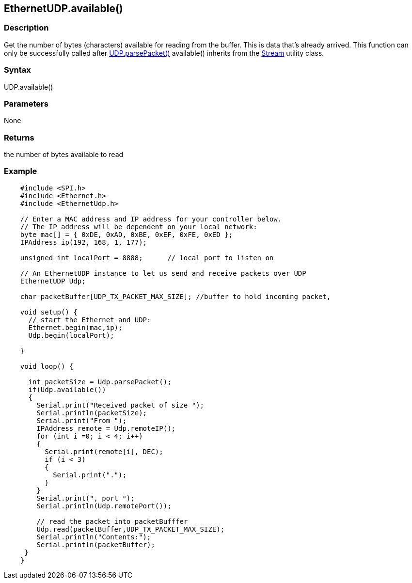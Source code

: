 == EthernetUDP.available() ==

=== Description ===

Get the number of bytes (characters) available for reading from the
buffer. This is data that's already arrived. This function can only be
successfully called after
link:../ethernet_udpparsepacket/[UDP.parsePacket()]
available() inherits from the
link:../../stream/[Stream]
utility class.


=== Syntax ===

UDP.available()

=== Parameters ===

None

=== Returns ===

the number of bytes available to read

=== Example ===
[source,arduino]
----
    #include <SPI.h>        
    #include <Ethernet.h>
    #include <EthernetUdp.h>

    // Enter a MAC address and IP address for your controller below.
    // The IP address will be dependent on your local network:
    byte mac[] = { 0xDE, 0xAD, 0xBE, 0xEF, 0xFE, 0xED };
    IPAddress ip(192, 168, 1, 177);

    unsigned int localPort = 8888;      // local port to listen on

    // An EthernetUDP instance to let us send and receive packets over UDP
    EthernetUDP Udp;

    char packetBuffer[UDP_TX_PACKET_MAX_SIZE]; //buffer to hold incoming packet,

    void setup() {
      // start the Ethernet and UDP:
      Ethernet.begin(mac,ip);
      Udp.begin(localPort);

    }

    void loop() {

      int packetSize = Udp.parsePacket();
      if(Udp.available())
      {
        Serial.print("Received packet of size ");
        Serial.println(packetSize);
        Serial.print("From ");
        IPAddress remote = Udp.remoteIP();
        for (int i =0; i < 4; i++)
        {
          Serial.print(remote[i], DEC);
          if (i < 3)
          {
            Serial.print(".");
          }
        }
        Serial.print(", port ");
        Serial.println(Udp.remotePort());

        // read the packet into packetBufffer
        Udp.read(packetBuffer,UDP_TX_PACKET_MAX_SIZE);
        Serial.println("Contents:");
        Serial.println(packetBuffer);
     }
    }
----